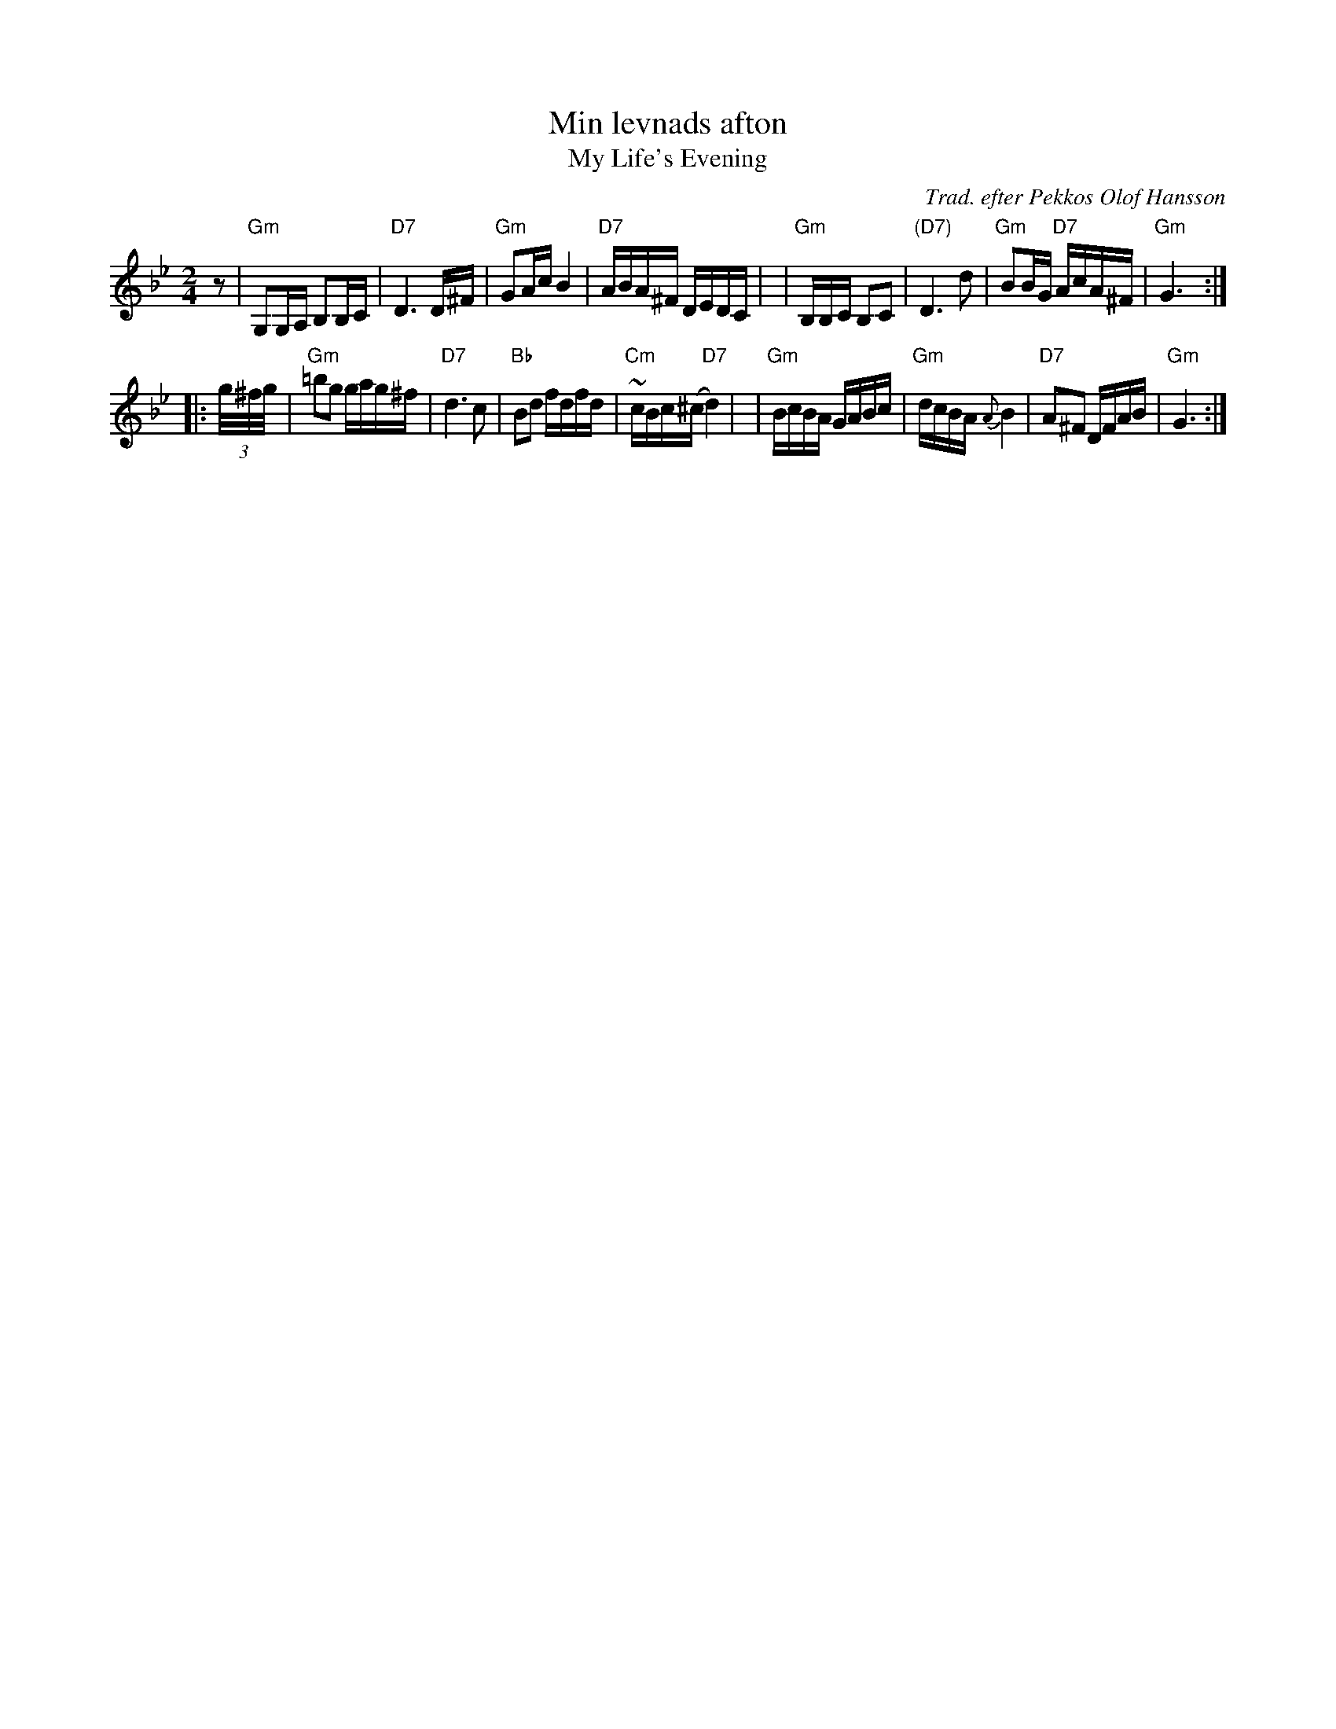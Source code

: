 X: 1
T: Min levnads afton
T: My Life's Evening
O: Trad. efter Pekkos Olof Hansson
S: handwritten MS (from Leif Alpsj\"o's playing)
S: ganglat/Min_Levnads_Afton-Gm-32-3.abc
Z: 2022 John Chambers <jc:trillian.mit.edu> (chords add)
R: g\aangl\aat
M: 2/4
L: 1/16
K: Gm
z2 \
| "Gm"G,2G,A, B,2B,C | "D7"D6 D^F | "Gm"G2Ac B4 | "D7"ABA^F DEDC |\
| "Gm"B,B,C B,2C2 | "(D7)"D6 d2 | "Gm"B2BG "D7"AcA^F | "Gm"G6 :|
|: (3g/^f/g/ \
| "Gm"=b2g2 gag^f | "D7"d6 c2 | "Bb"B2d2 fdfd | "Cm"~cBc(^c "D7"d4) |\
| "Gm"BcBA GABc | "Gm"dcBA {A}B4 | "D7"A2^F2 DFAB | "Gm"G6 :|
